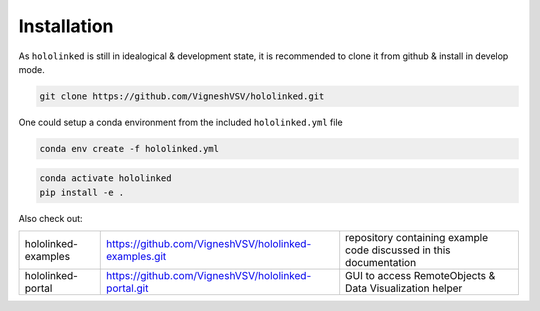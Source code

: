.. |module-highlighted| replace:: ``hololinked``

Installation
============

As |module-highlighted| is still in idealogical & development state, it is recommended to clone it from github & install in develop mode. 

.. code:: shell 

    git clone https://github.com/VigneshVSV/hololinked.git

One could setup a conda environment from the included ``hololinked.yml`` file 

.. code:: shell 

    conda env create -f hololinked.yml 
    

.. code:: shell 

    conda activate hololinked
    pip install -e .

Also check out:

.. list-table:: 
  
   * - hololinked-examples  
     - https://github.com/VigneshVSV/hololinked-examples.git 
     - repository containing example code discussed in this documentation
   * - hololinked-portal 
     - https://github.com/VigneshVSV/hololinked-portal.git
     - GUI to access RemoteObjects & Data Visualization helper



